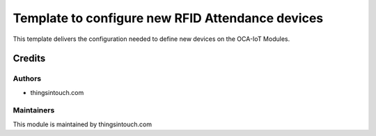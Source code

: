 =================================================
Template to configure new RFID Attendance devices
=================================================

This template delivers the configuration needed to define new devices on the OCA-IoT Modules.


Credits
=======

Authors
~~~~~~~

* thingsintouch.com

Maintainers
~~~~~~~~~~~

This module is maintained by thingsintouch.com
